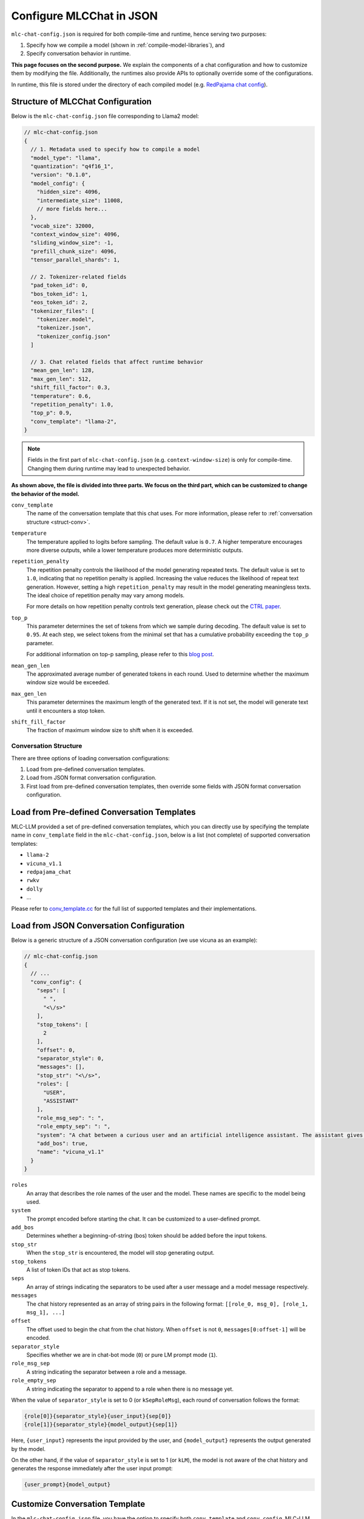 .. _configure-mlc-chat-json:

Configure MLCChat in JSON
=========================

``mlc-chat-config.json`` is required for both compile-time and runtime, hence serving two purposes:

1. Specify how we compile a model (shown in :ref:`compile-model-libraries`), and
2. Specify conversation behavior in runtime.

**This page focuses on the second purpose.** We explain the components of a chat
configuration and how to customize them by modifying the file. Additionally,
the runtimes also provide APIs to optionally override some of the configurations.

In runtime, this file is stored under the directory of each compiled model
(e.g. `RedPajama chat config <https://huggingface.co/mlc-ai/mlc-chat-RedPajama-INCITE-Chat-3B-v1-q4f16_1/blob/main/mlc-chat-config.json>`__).


.. _struct-mlc-chat-conv:

Structure of MLCChat Configuration
----------------------------------

Below is the ``mlc-chat-config.json`` file corresponding to Llama2 model:

.. code:: json

  // mlc-chat-config.json
  {
    // 1. Metadata used to specify how to compile a model
    "model_type": "llama",
    "quantization": "q4f16_1",
    "version": "0.1.0",
    "model_config": {
      "hidden_size": 4096,
      "intermediate_size": 11008,
      // more fields here...
    },
    "vocab_size": 32000,
    "context_window_size": 4096,
    "sliding_window_size": -1,
    "prefill_chunk_size": 4096,
    "tensor_parallel_shards": 1,

    // 2. Tokenizer-related fields
    "pad_token_id": 0,
    "bos_token_id": 1,
    "eos_token_id": 2,
    "tokenizer_files": [
      "tokenizer.model",
      "tokenizer.json",
      "tokenizer_config.json"
    ]

    // 3. Chat related fields that affect runtime behavior
    "mean_gen_len": 128,
    "max_gen_len": 512,
    "shift_fill_factor": 0.3,
    "temperature": 0.6,
    "repetition_penalty": 1.0,
    "top_p": 0.9,
    "conv_template": "llama-2",
  }

.. note::
  Fields in the first part of ``mlc-chat-config.json`` (e.g. ``context-window-size``)
  is only for compile-time. Changing them during runtime may lead to unexpected behavior.

**As shown above, the file is divided into three parts. We focus on the third part, which
can be customized to change the behavior of the model.**

``conv_template``
  The name of the conversation template that this chat uses. For more information, please refer to :ref:`conversation structure <struct-conv>`.

``temperature``
  The temperature applied to logits before sampling. The default value is ``0.7``. A higher temperature encourages more diverse outputs, while a lower temperature produces more deterministic outputs.

``repetition_penalty``
  The repetition penalty controls the likelihood of the model generating repeated texts. The default value is set to ``1.0``, indicating that no repetition penalty is applied. Increasing the value reduces the likelihood of repeat text generation. However, setting a high ``repetition_penalty`` may result in the model generating meaningless texts. The ideal choice of repetition penalty may vary among models.

  For more details on how repetition penalty controls text generation, please check out the `CTRL paper <https://arxiv.org/pdf/1909.05858.pdf>`_.

``top_p``
  This parameter determines the set of tokens from which we sample during decoding. The default value is set to ``0.95``. At each step, we select tokens from the minimal set that has a cumulative probability exceeding the ``top_p`` parameter.

  For additional information on top-p sampling, please refer to this `blog post <https://huggingface.co/blog/how-to-generate#top-p-nucleus-sampling>`_.

``mean_gen_len``
  The approximated average number of generated tokens in each round. Used to determine whether the maximum window size would be exceeded.

``max_gen_len``
  This parameter determines the maximum length of the generated text. If it is not set, the model will generate text until it encounters a stop token.

``shift_fill_factor``
  The fraction of maximum window size to shift when it is exceeded.

.. _struct-conv:

Conversation Structure
^^^^^^^^^^^^^^^^^^^^^^

There are three options of loading conversation configurations:

1. Load from pre-defined conversation templates.
2. Load from JSON format conversation configuration.
3. First load from pre-defined conversation templates, then override some fields with JSON format conversation configuration.

.. _load-predefined-conv-template:

Load from Pre-defined Conversation Templates
--------------------------------------------

MLC-LLM provided a set of pre-defined conversation templates, which you can directly use by specifying the template name in ``conv_template`` field in the ``mlc-chat-config.json``, below is a list (not complete) of supported conversation templates:

- ``llama-2``
- ``vicuna_v1.1``
- ``redpajama_chat``
- ``rwkv``
- ``dolly``
- ...

Please refer to `conv_template.cc <https://github.com/mlc-ai/mlc-llm/blob/main/cpp/conv_templates.cc>`_ for the full list of supported templates and their implementations.

.. _load-json-conv-config:

Load from JSON Conversation Configuration
-----------------------------------------

Below is a generic structure of a JSON conversation configuration (we use vicuna as an example):

.. code:: json

  // mlc-chat-config.json
  {
    // ...
    "conv_config": {
      "seps": [
        " ",
        "<\/s>"
      ],
      "stop_tokens": [
        2
      ],
      "offset": 0,
      "separator_style": 0,
      "messages": [],
      "stop_str": "<\/s>",
      "roles": [
        "USER",
        "ASSISTANT"
      ],
      "role_msg_sep": ": ",
      "role_empty_sep": ": ",
      "system": "A chat between a curious user and an artificial intelligence assistant. The assistant gives helpful, detailed, and polite answers to the user's questions.",
      "add_bos": true,
      "name": "vicuna_v1.1"
    }
  }

``roles``
  An array that describes the role names of the user and the model. These names are specific to the model being used.
``system``
  The prompt encoded before starting the chat. It can be customized to a user-defined prompt.
``add_bos``
  Determines whether a beginning-of-string (bos) token should be added before the input tokens.
``stop_str``
  When the ``stop_str`` is encountered, the model will stop generating output.
``stop_tokens``
  A list of token IDs that act as stop tokens.
``seps``
  An array of strings indicating the separators to be used after a user message and a model message respectively.
``messages``
  The chat history represented as an array of string pairs in the following format: ``[[role_0, msg_0], [role_1, msg_1], ...]``
``offset``
  The offset used to begin the chat from the chat history. When ``offset`` is not ``0``, ``messages[0:offset-1]`` will be encoded.
``separator_style``
  Specifies whether we are in chat-bot mode (``0``) or pure LM prompt mode (``1``).
``role_msg_sep``
  A string indicating the separator between a role and a message.
``role_empty_sep``
  A string indicating the separator to append to a role when there is no message yet.


When the value of ``separator_style`` is set to 0 (or ``kSepRoleMsg``), each round of conversation follows the format:

.. code:: text

  {role[0]}{separator_style}{user_input}{sep[0]}
  {role[1]}{separator_style}{model_output}{sep[1]}

Here, ``{user_input}`` represents the input provided by the user, and ``{model_output}`` represents the output generated by the model.

On the other hand, if the value of ``separator_style`` is set to 1 (or ``kLM``), the model is not aware of the chat history and generates the response immediately after the user input prompt:


.. code:: text

  {user_prompt}{model_output}


.. _customize-conv-template:

Customize Conversation Template
-------------------------------

In the ``mlc-chat-config.json`` file, you have the option to specify both ``conv_template`` and ``conv_config``. MLC-LLM will first load the predefined template with the name specified in ``conv_template`` and then override some of the configurations specified in ``conv_config``. It's important to note that the configurations in ``conv_config`` don't need to be complete, allowing for partial updates.

.. _example_replace_system_prompt:

Example 1: Replace System Prompt
^^^^^^^^^^^^^^^^^^^^^^^^^^^^^^^^

If you're tired of the default system prompt, here's an example of how you can replace it:

.. code:: json

  // mlc-chat-config.json
  {
    // ...
    "conv_template": "vicuna_v1.1",
    "conv_config": {
      "system": "You are not Vicuna, your name is Guanaco, now let's chat!"
    }
  }


The next time you run ``mlc_llm`` CLI, you will start a chat with Vicuna using a new system prompt.

.. _example_resume_chat_history:

Example 2: Resume from Chat History
^^^^^^^^^^^^^^^^^^^^^^^^^^^^^^^^^^^

The following example demonstrates how to chat with Vicuna and resume from a chat history:

.. code:: json

  // mlc-chat-config.json
  {
    // ...
    "conv_template": "vicuna_v1.1",
    "conv_config": {
      "messages": [
        ["USER", "Suppose we already have projects llama, alpaca and vicuna, what do you think would be a great name for the next project?"],
        ["ASSISTANT", "Based on the previous projects, a possible name for the next project could be \"cervidae\" which is the scientific name for deer family. This name reflects the collaboration and teamwork involved in the development of the project, and also nods to the previous projects that have been developed by the team."],
        ["USER", "I like cervidae, but the name is too long!"],
        ["ASSISTANT", "In that case, a shorter and catchier name for the next project could be \"DeerRun\" which plays on the idea of the project being fast and efficient, just like a deer running through the woods. This name is memorable and easy to pronounce, making it a good choice for a project name."]
      ],
      "offset": 4
    }
  }


The next time you start ``mlc_llm`` CLI, or use Python API, you will initiate a chat with Vicuna and resume from the provided chat history.
